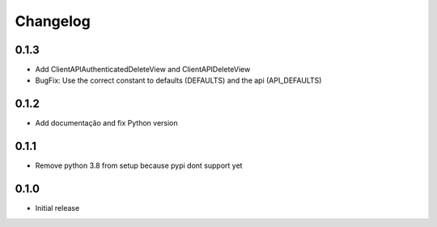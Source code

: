 Changelog
=========
0.1.3
~~~~~

* Add ClientAPIAuthenticatedDeleteView and ClientAPIDeleteView
* BugFix: Use the correct constant to defaults (DEFAULTS) and the api (API_DEFAULTS)

0.1.2
~~~~~

* Add documentação and fix Python version


0.1.1
~~~~~

* Remove python 3.8 from setup because pypi dont support yet

0.1.0
~~~~~

* Initial release
